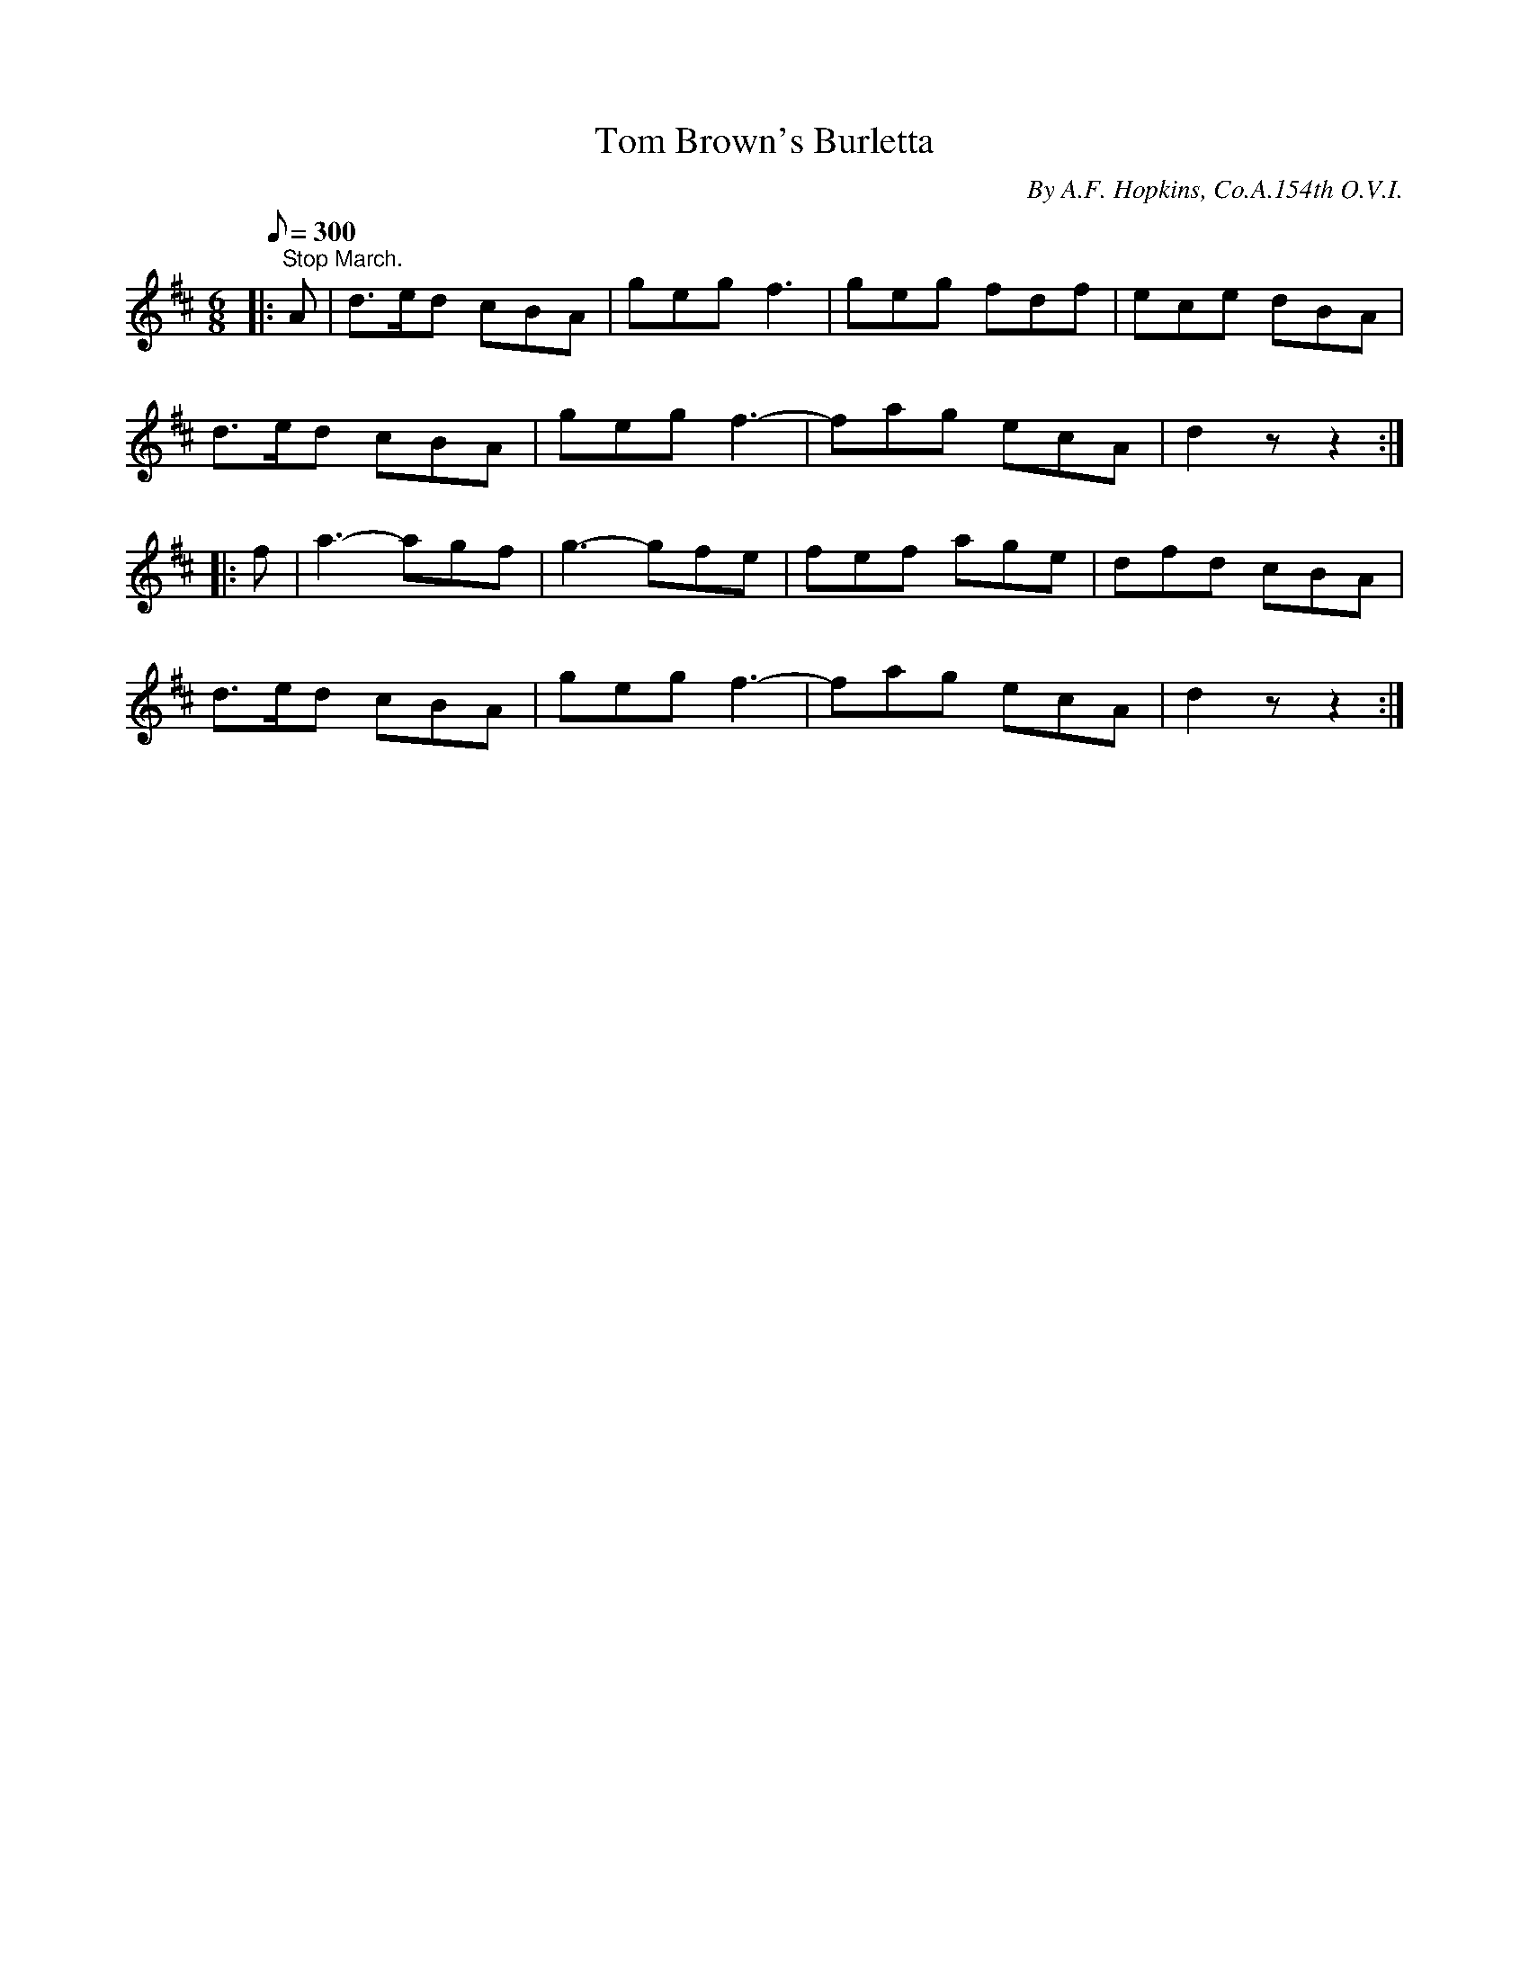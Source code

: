 X:30
T:Tom Brown's Burletta
B:American Veteran Fifer, #30
C:By A.F. Hopkins, Co.A.154th O.V.I.
M:6/8
L:1/8
Q:1/8=300
K:D t=8
|: "^Stop March." A | d>ed cBA | geg f3 | geg fdf | ece dBA |
d>ed cBA | geg f3- | fag ecA | d2z z2 :|
|: f | a3- agf | g3- gfe | fef age | dfd cBA |
d>ed cBA | geg f3- | fag ecA | d2z z2 :|
